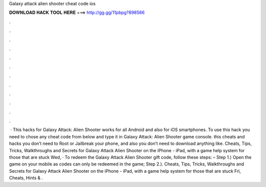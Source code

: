 Galaxy attack alien shooter cheat code ios

𝐃𝐎𝐖𝐍𝐋𝐎𝐀𝐃 𝐇𝐀𝐂𝐊 𝐓𝐎𝐎𝐋 𝐇𝐄𝐑𝐄 ===> http://gg.gg/11pbpg?898566

.

.

.

.

.

.

.

.

.

.

.

.

 · This hacks for Galaxy Attack: Alien Shooter works for all Android and also for iOS smartphones. To use this hack you need to chose any cheat code from below and type it in Galaxy Attack: Alien Shooter game console. this cheats and hacks you don’t need to Root or Jailbreak your phone, and also you don’t need to download anything like. Cheats, Tips, Tricks, Walkthroughs and Secrets for Galaxy Attack Alien Shooter on the iPhone - iPad, with a game help system for those that are stuck Wed, · To redeem the Galaxy Attack Alien Shooter gift code, follow these steps: – Step 1.) Open the game on your mobile as codes can only be redeemed in the game; Step 2.). Cheats, Tips, Tricks, Walkthroughs and Secrets for Galaxy Attack Alien Shooter on the iPhone - iPad, with a game help system for those that are stuck Fri, Cheats, Hints & .